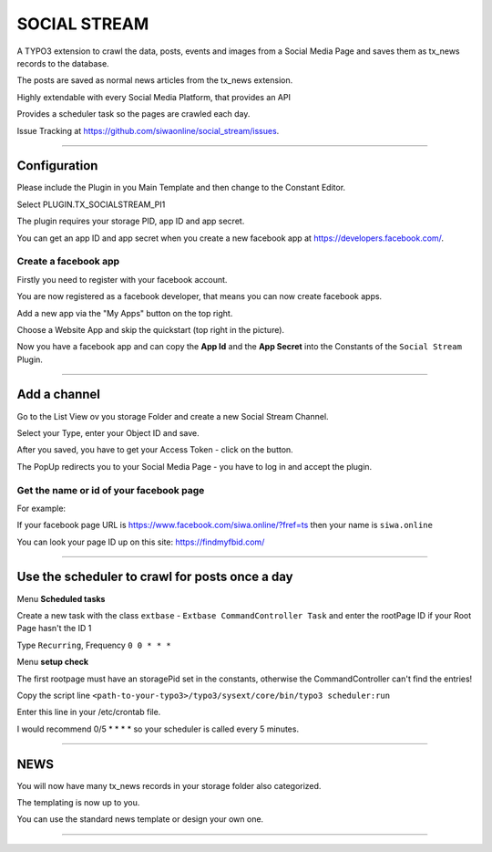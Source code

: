 =============================================================================
SOCIAL STREAM
=============================================================================


A TYPO3 extension to crawl the data, posts, events and images from a Social Media Page and saves them as tx_news records to the database.

The posts are saved as normal news articles from the tx_news extension.

Highly extendable with every Social Media Platform, that provides an API

Provides a scheduler task so the pages are crawled each day.

Issue Tracking at https://github.com/siwaonline/social_stream/issues.

-----------------------------------------------------------------------------

Configuration
=============================================================================


Please include the Plugin in you Main Template and then change to the Constant Editor.

Select PLUGIN.TX_SOCIALSTREAM_PI1

The plugin requires your storage PID, app ID and app secret.

You can get an app ID and app secret when you create a new facebook app at https://developers.facebook.com/.

Create a facebook app
-----------------------------------------------------------------------------


Firstly you need to register with your facebook account.

You are now registered as a facebook developer, that means you can now create facebook apps.

Add a new app via the "My Apps" button on the top right.

Choose a Website App and skip the quickstart (top right in the picture).

Now you have a facebook app and can copy the **App Id** and the **App Secret** into the Constants of the ``Social Stream`` Plugin.

-----------------------------------------------------------------------------



Add a channel
=============================================================================


Go to the List View ov you storage Folder and create a new Social Stream Channel.

Select your Type, enter your Object ID and save.

After you saved, you have to get your Access Token - click on the button.

The PopUp redirects you to your Social Media Page - you have to log in and accept the plugin.

Get the name or id of your facebook page
-----------------------------------------------------------------------------


For example:

If your facebook page URL is https://www.facebook.com/siwa.online/?fref=ts then your name is ``siwa.online``

You can look your page ID up on this site: https://findmyfbid.com/

-----------------------------------------------------------------------------



Use the scheduler to crawl for posts once a day
=============================================================================


Menu **Scheduled tasks**

Create a new task with the class  ``extbase`` - ``Extbase CommandController Task`` and enter the rootPage ID if your Root Page hasn't the ID 1

Type ``Recurring``, Frequency ``0 0 * * *``

Menu **setup check**

The first rootpage must have an storagePid set in the constants, otherwise the CommandController can't find the entries!

Copy the script line ``<path-to-your-typo3>/typo3/sysext/core/bin/typo3 scheduler:run``

Enter this line in your /etc/crontab file.

I would recommend 0/5 * * * * so your scheduler is called every 5 minutes.

-----------------------------------------------------------------------------



NEWS
=============================================================================


You will now have many tx_news records in your storage folder also categorized.

The templating is now up to you.

You can use the standard news template or design your own one.

-----------------------------------------------------------------------------